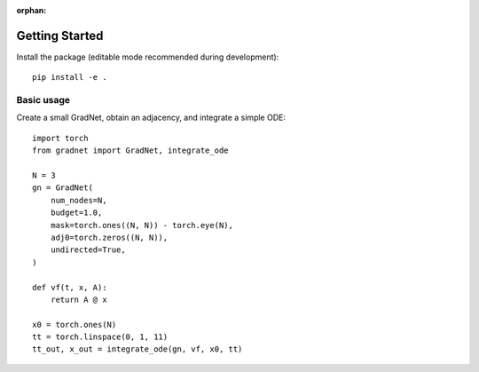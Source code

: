 :orphan:

Getting Started
===============

Install the package (editable mode recommended during development)::

   pip install -e .

Basic usage
-----------

Create a small GradNet, obtain an adjacency, and integrate a simple ODE::

   import torch
   from gradnet import GradNet, integrate_ode

   N = 3
   gn = GradNet(
       num_nodes=N,
       budget=1.0,
       mask=torch.ones((N, N)) - torch.eye(N),
       adj0=torch.zeros((N, N)),
       undirected=True,
   )

   def vf(t, x, A):
       return A @ x

   x0 = torch.ones(N)
   tt = torch.linspace(0, 1, 11)
   tt_out, x_out = integrate_ode(gn, vf, x0, tt)
